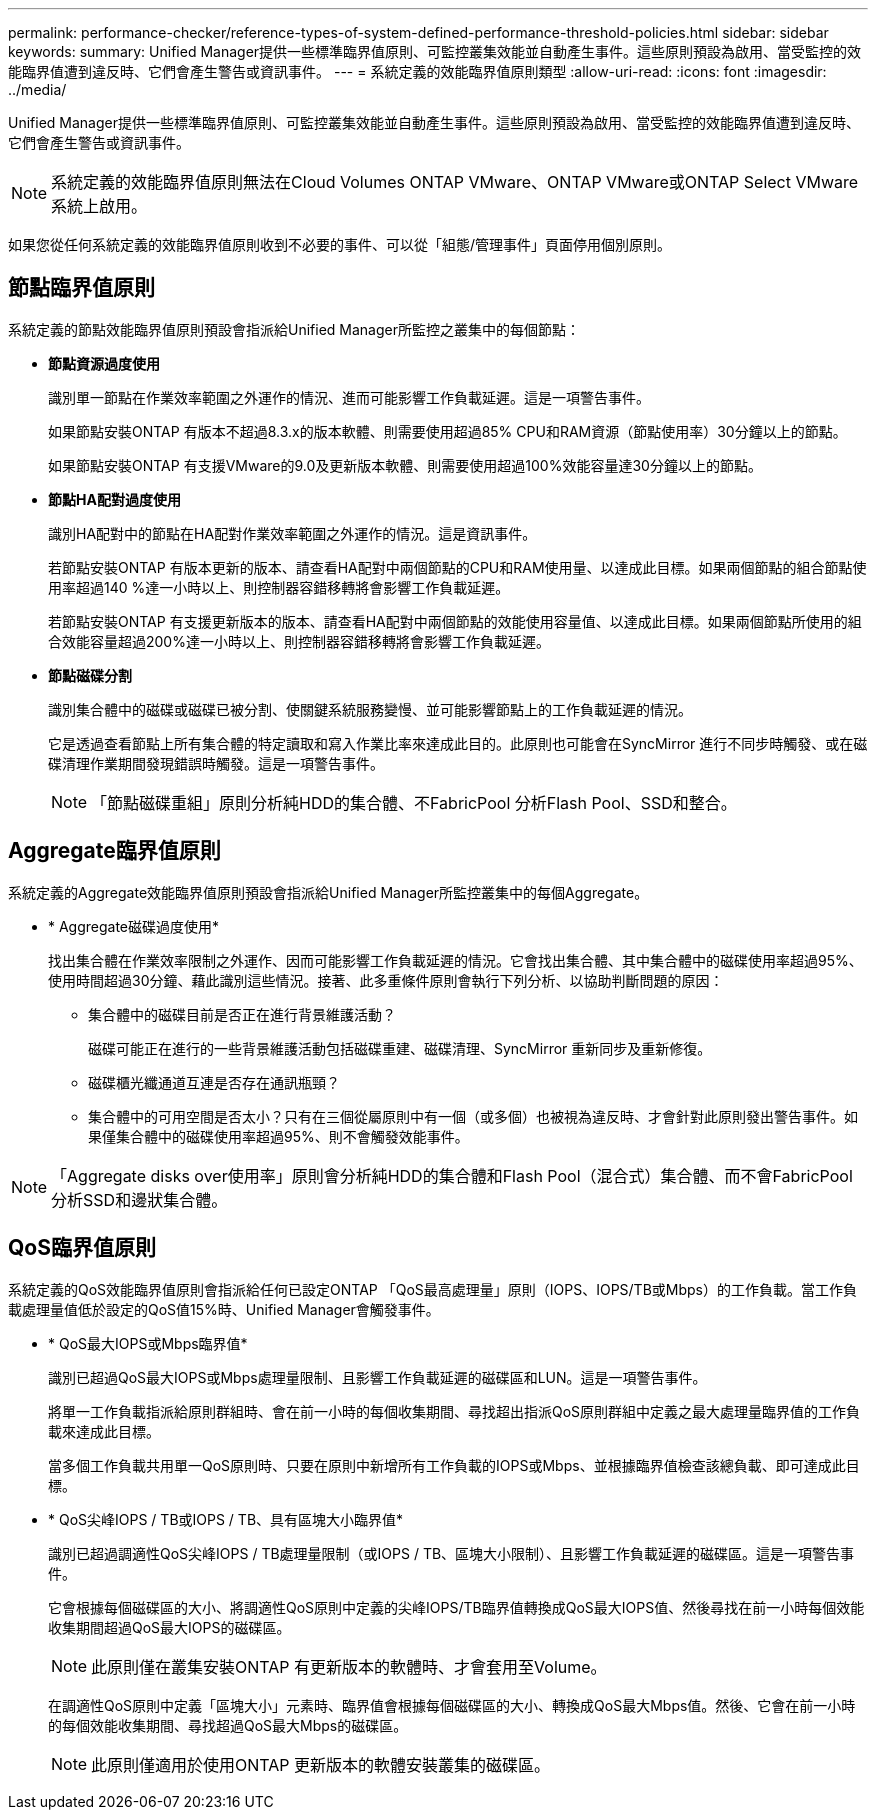 ---
permalink: performance-checker/reference-types-of-system-defined-performance-threshold-policies.html 
sidebar: sidebar 
keywords:  
summary: Unified Manager提供一些標準臨界值原則、可監控叢集效能並自動產生事件。這些原則預設為啟用、當受監控的效能臨界值遭到違反時、它們會產生警告或資訊事件。 
---
= 系統定義的效能臨界值原則類型
:allow-uri-read: 
:icons: font
:imagesdir: ../media/


[role="lead"]
Unified Manager提供一些標準臨界值原則、可監控叢集效能並自動產生事件。這些原則預設為啟用、當受監控的效能臨界值遭到違反時、它們會產生警告或資訊事件。

[NOTE]
====
系統定義的效能臨界值原則無法在Cloud Volumes ONTAP VMware、ONTAP VMware或ONTAP Select VMware系統上啟用。

====
如果您從任何系統定義的效能臨界值原則收到不必要的事件、可以從「組態/管理事件」頁面停用個別原則。



== 節點臨界值原則

系統定義的節點效能臨界值原則預設會指派給Unified Manager所監控之叢集中的每個節點：

* *節點資源過度使用*
+
識別單一節點在作業效率範圍之外運作的情況、進而可能影響工作負載延遲。這是一項警告事件。

+
如果節點安裝ONTAP 有版本不超過8.3.x的版本軟體、則需要使用超過85% CPU和RAM資源（節點使用率）30分鐘以上的節點。

+
如果節點安裝ONTAP 有支援VMware的9.0及更新版本軟體、則需要使用超過100%效能容量達30分鐘以上的節點。

* *節點HA配對過度使用*
+
識別HA配對中的節點在HA配對作業效率範圍之外運作的情況。這是資訊事件。

+
若節點安裝ONTAP 有版本更新的版本、請查看HA配對中兩個節點的CPU和RAM使用量、以達成此目標。如果兩個節點的組合節點使用率超過140 %達一小時以上、則控制器容錯移轉將會影響工作負載延遲。

+
若節點安裝ONTAP 有支援更新版本的版本、請查看HA配對中兩個節點的效能使用容量值、以達成此目標。如果兩個節點所使用的組合效能容量超過200%達一小時以上、則控制器容錯移轉將會影響工作負載延遲。

* *節點磁碟分割*
+
識別集合體中的磁碟或磁碟已被分割、使關鍵系統服務變慢、並可能影響節點上的工作負載延遲的情況。

+
它是透過查看節點上所有集合體的特定讀取和寫入作業比率來達成此目的。此原則也可能會在SyncMirror 進行不同步時觸發、或在磁碟清理作業期間發現錯誤時觸發。這是一項警告事件。

+
[NOTE]
====
「節點磁碟重組」原則分析純HDD的集合體、不FabricPool 分析Flash Pool、SSD和整合。

====




== Aggregate臨界值原則

系統定義的Aggregate效能臨界值原則預設會指派給Unified Manager所監控叢集中的每個Aggregate。

* * Aggregate磁碟過度使用*
+
找出集合體在作業效率限制之外運作、因而可能影響工作負載延遲的情況。它會找出集合體、其中集合體中的磁碟使用率超過95%、使用時間超過30分鐘、藉此識別這些情況。接著、此多重條件原則會執行下列分析、以協助判斷問題的原因：

+
** 集合體中的磁碟目前是否正在進行背景維護活動？
+
磁碟可能正在進行的一些背景維護活動包括磁碟重建、磁碟清理、SyncMirror 重新同步及重新修復。

** 磁碟櫃光纖通道互連是否存在通訊瓶頸？
** 集合體中的可用空間是否太小？只有在三個從屬原則中有一個（或多個）也被視為違反時、才會針對此原則發出警告事件。如果僅集合體中的磁碟使用率超過95%、則不會觸發效能事件。




[NOTE]
====
「Aggregate disks over使用率」原則會分析純HDD的集合體和Flash Pool（混合式）集合體、而不會FabricPool 分析SSD和邊狀集合體。

====


== QoS臨界值原則

系統定義的QoS效能臨界值原則會指派給任何已設定ONTAP 「QoS最高處理量」原則（IOPS、IOPS/TB或Mbps）的工作負載。當工作負載處理量值低於設定的QoS值15%時、Unified Manager會觸發事件。

* * QoS最大IOPS或Mbps臨界值*
+
識別已超過QoS最大IOPS或Mbps處理量限制、且影響工作負載延遲的磁碟區和LUN。這是一項警告事件。

+
將單一工作負載指派給原則群組時、會在前一小時的每個收集期間、尋找超出指派QoS原則群組中定義之最大處理量臨界值的工作負載來達成此目標。

+
當多個工作負載共用單一QoS原則時、只要在原則中新增所有工作負載的IOPS或Mbps、並根據臨界值檢查該總負載、即可達成此目標。

* * QoS尖峰IOPS / TB或IOPS / TB、具有區塊大小臨界值*
+
識別已超過調適性QoS尖峰IOPS / TB處理量限制（或IOPS / TB、區塊大小限制）、且影響工作負載延遲的磁碟區。這是一項警告事件。

+
它會根據每個磁碟區的大小、將調適性QoS原則中定義的尖峰IOPS/TB臨界值轉換成QoS最大IOPS值、然後尋找在前一小時每個效能收集期間超過QoS最大IOPS的磁碟區。

+
[NOTE]
====
此原則僅在叢集安裝ONTAP 有更新版本的軟體時、才會套用至Volume。

====
+
在調適性QoS原則中定義「區塊大小」元素時、臨界值會根據每個磁碟區的大小、轉換成QoS最大Mbps值。然後、它會在前一小時的每個效能收集期間、尋找超過QoS最大Mbps的磁碟區。

+
[NOTE]
====
此原則僅適用於使用ONTAP 更新版本的軟體安裝叢集的磁碟區。

====


